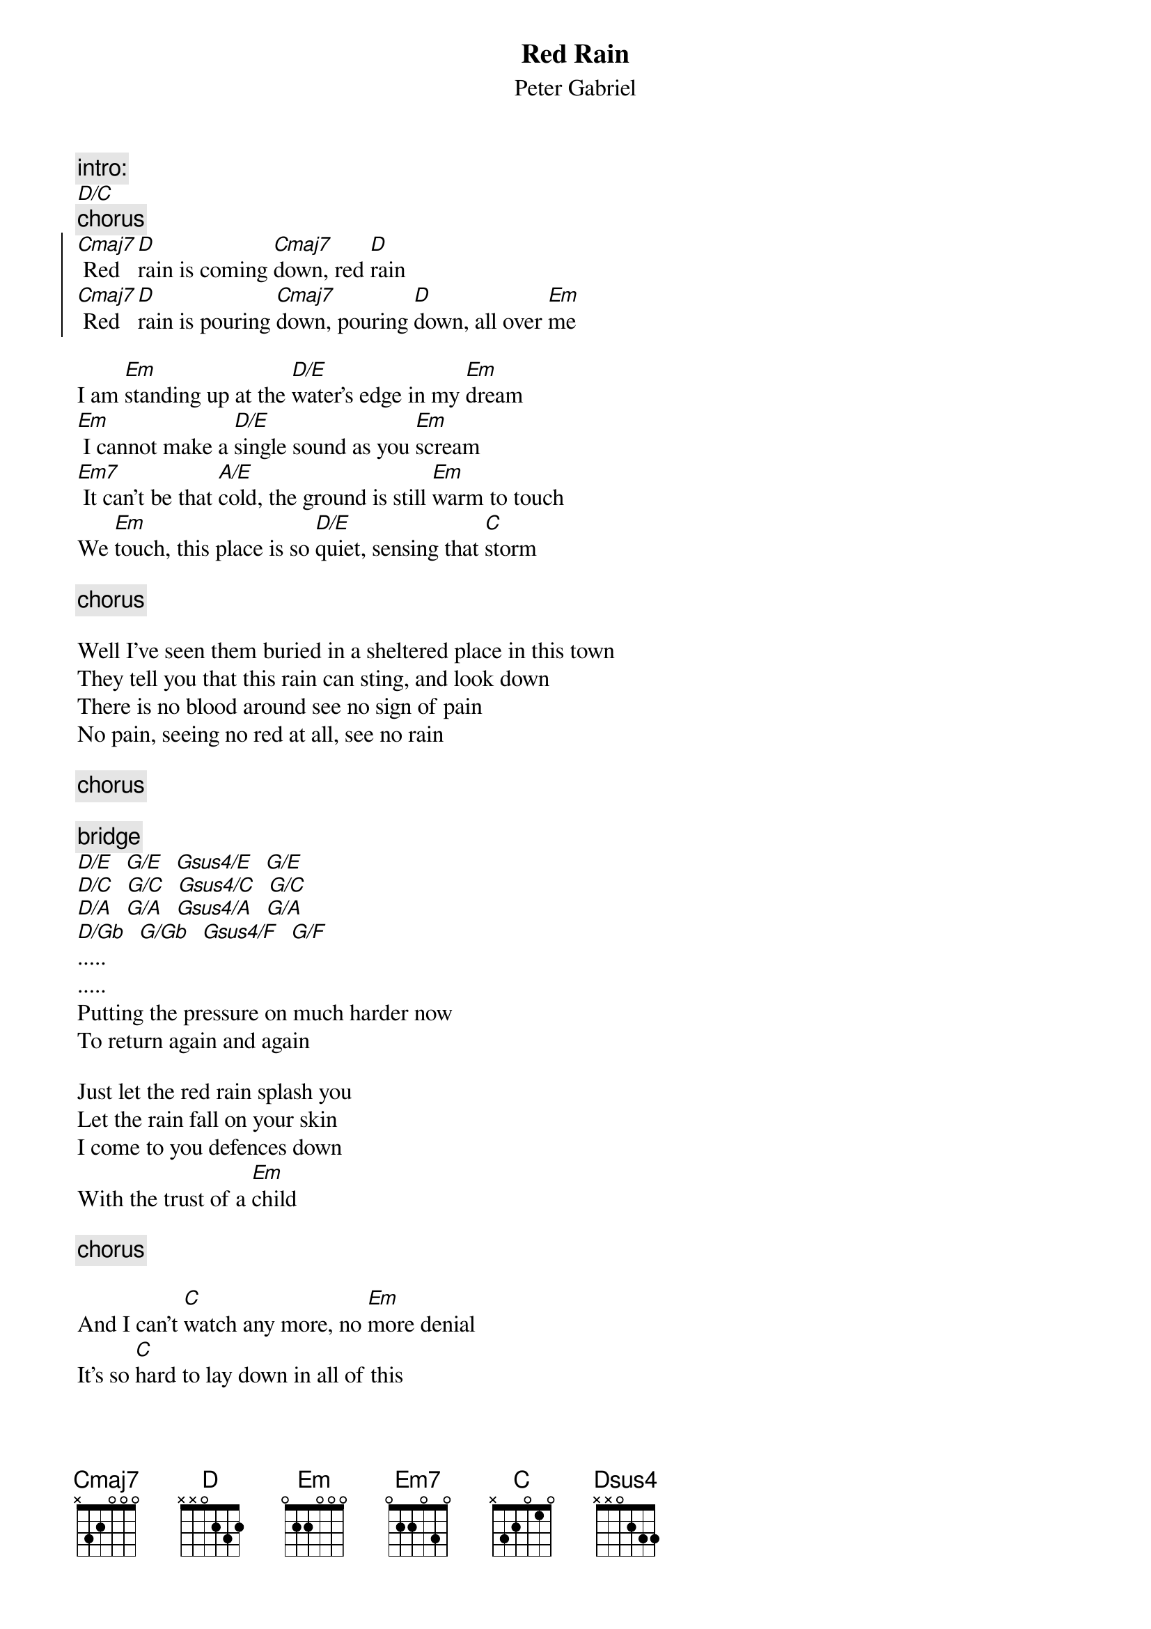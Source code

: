 {t:Red Rain}
{st:Peter Gabriel}

{c:intro:}
[D/C]
{c:chorus}
{soc}
[Cmaj7] Red [D]rain is coming [Cmaj7]down, red [D]rain
[Cmaj7] Red [D]rain is pouring [Cmaj7]down, pouring [D]down, all over [Em]me
{eoc}

I am [Em]standing up at the [D/E]water's edge in my [Em]dream
[Em] I cannot make a [D/E]single sound as you [Em]scream    
[Em7] It can't be that [A/E]cold, the ground is still [Em]warm to touch
We [Em]touch, this place is so [D/E]quiet, sensing that [C]storm

{c:chorus}

Well I've seen them buried in a sheltered place in this town
They tell you that this rain can sting, and look down
There is no blood around see no sign of pain
No pain, seeing no red at all, see no rain

{c:chorus}

{c:bridge}
[D/E]  [G/E]  [Gsus4/E]  [G/E]
[D/C]  [G/C]  [Gsus4/C]  [G/C]
[D/A]  [G/A]  [Gsus4/A]  [G/A]
[D/Gb]  [G/Gb]  [Gsus4/F]  [G/F]
.....
.....
Putting the pressure on much harder now
To return again and again

Just let the red rain splash you
Let the rain fall on your skin
I come to you defences down
With the trust of a [Em]child

{c:chorus}

And I can't [C]watch any more, no [Em]more denial
It's so [C]hard to lay down in all of this

{c:chorus - repeat 3 times}
- I see it - I'm bathing in - I'm begging you
Over [D]me in the [Cmaj7]red red [Dsus4]sea
Over [Cmaj7]me [Dsus4] Over [Em]me Red rain
